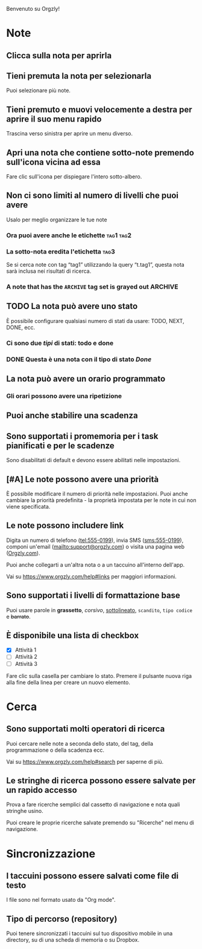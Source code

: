 Benvenuto su Orgzly!

* Note
** Clicca sulla nota per aprirla
** Tieni premuta la nota per selezionarla

Puoi selezionare più note.

** Tieni premuto e muovi velocemente a destra per aprire il suo menu rapido

Trascina verso sinistra per aprire un menu diverso.

** Apri una nota che contiene sotto-note premendo sull'icona vicina ad essa

Fare clic sull'icona per dispiegare l'intero sotto-albero.

** Non ci sono limiti al numero di livelli che puoi avere
**** Usalo per meglio organizzare le tue note

*** Ora puoi avere anche le etichette :tag1:tag2:
*** La sotto-nota eredita l'etichetta :tag3:

Se si cerca note con tag “tag1” utilizzando la query “t.tag1”, questa nota sarà inclusa nei risultati di ricerca.

*** A note that has the =ARCHIVE= tag set is grayed out :ARCHIVE:

** TODO La nota può avere uno stato

È possibile configurare qualsiasi numero di stati da usare: TODO, NEXT, DONE, ecc.

*** Ci sono due /tipi/ di stati: todo e done

*** DONE Questa è una nota con il tipo di stato /Done/
CLOSED: [2018-01-24 Mer 17:00]

** La nota può avere un orario programmato
SCHEDULED: <2015-02-20 Ven 15:15>

*** Gli orari possono avere una ripetizione
SCHEDULED: <2015-02-16 Lun .+2d>

** Puoi anche stabilire una scadenza
DEADLINE: <2015-02-20 Ven>

** Sono supportati i promemoria per i task pianificati e per le scadenze

Sono disabilitati di default e devono essere abilitati nelle impostazioni.

** [#A] Le note possono avere una priorità

È possibile modificare il numero di priorità nelle impostazioni. Puoi anche cambiare la priorità predefinita - la proprietà impostata per le note in cui non viene specificata.

** Le note possono includere link

Digita un numero di telefono (tel:555-0199), invia SMS (sms:555-0199), componi un'email (mailto:support@orgzly.com) o visita una pagina web ([[https://www.orgzly.com][Orgzly.com]]).

Puoi anche collegarti a un'altra nota o a un taccuino all'interno dell'app.

Vai su https://www.orgzly.com/help#links per maggiori informazioni.

** Sono supportati i livelli di formattazione base

Puoi usare parole in *grassetto*, /corsivo/, _sottolineato_, =scandito=, ~tipo codice~ e +barrato+.

** È disponibile una lista di checkbox

- [X] Attività 1
- [ ] Attività 2
- [ ] Attività 3

Fare clic sulla casella per cambiare lo stato. Premere il pulsante nuova riga alla fine della linea per creare un nuovo elemento.

* Cerca
** Sono supportati molti operatori di ricerca

Puoi cercare nelle note a seconda dello stato, del tag, della programmazione o della scadenza ecc.

Vai su https://www.orgzly.com/help#search per saperne di più.

** Le stringhe di ricerca possono essere salvate per un rapido accesso

Prova a fare ricerche semplici dal cassetto di navigazione e nota quali stringhe usino.

Puoi creare le proprie ricerche salvate premendo su "Ricerche" nel menu di navigazione.

* Sincronizzazione

** I taccuini possono essere salvati come file di testo

I file sono nel formato usato da "Org mode".

** Tipo di percorso (repository)

Puoi tenere sincronizzati i taccuini sul tuo dispositivo mobile in una directory, su di una scheda di memoria o su Dropbox.
